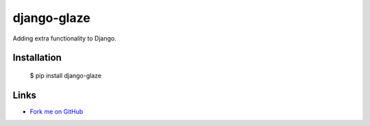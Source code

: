django-glaze
============

Adding extra functionality to Django.

Installation
------------

  $ pip install django-glaze

Links
-----

* `Fork me on GitHub <https://github.com/marwano/django-glaze>`_

